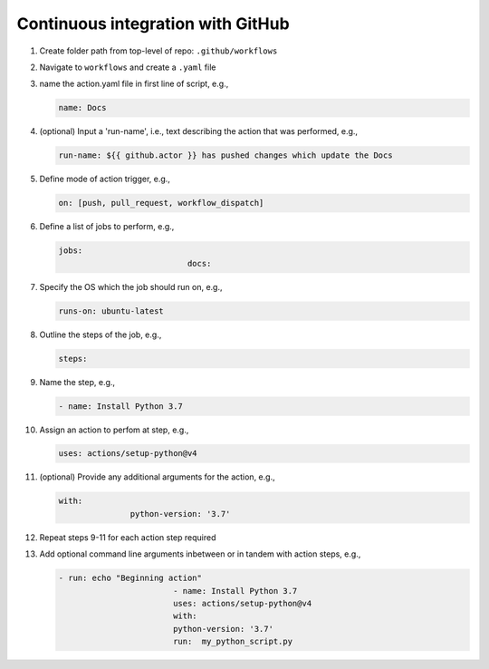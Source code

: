 Continuous integration with GitHub
=====================================

#. Create folder path from top-level of repo: ``.github/workflows``

#. Navigate to ``workflows`` and create a ``.yaml`` file

#. name the action.yaml file in first line of script, e.g.,

   .. code-block:: yaml
		
         name: Docs

#. (optional) Input a 'run-name', i.e., text describing the action that was performed, e.g.,

   .. code-block:: yaml
		
         run-name: ${{ github.actor }} has pushed changes which update the Docs

#. Define mode of action trigger, e.g.,

   .. code-block:: yaml
		
         on: [push, pull_request, workflow_dispatch]

#. Define a list of jobs to perform, e.g.,

   .. code-block:: yaml
		
         jobs:
				    docs:

#. Specify the OS which the job should run on, e.g.,

   .. code-block:: yaml
		
         runs-on: ubuntu-latest

#. Outline the steps of the job, e.g.,

   .. code-block:: yml

         steps:

#. Name the step, e.g.,

   .. code-block:: yaml

         - name: Install Python 3.7

#. Assign an action to perfom at step, e.g.,

   .. code-block:: yaml
		
         uses: actions/setup-python@v4

#. (optional) Provide any additional arguments for the action, e.g.,

   .. code-block:: yaml
		
         with:
		        python-version: '3.7'

#. Repeat steps 9-11 for each action step required

#. Add optional command line arguments inbetween or in tandem with action steps, e.g.,

   .. code-block:: yaml
		
         - run: echo "Beginning action"
				 - name: Install Python 3.7
				 uses: actions/setup-python@v4
				 with:
				 python-version: '3.7'
				 run:  my_python_script.py
